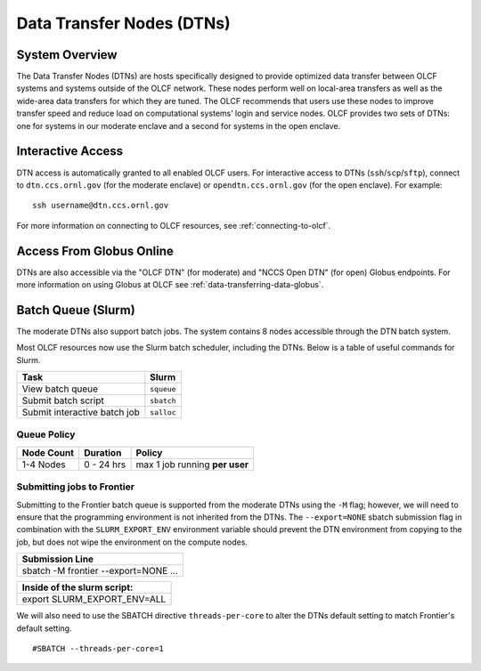 .. _dtn-user-guide:

**************************
Data Transfer Nodes (DTNs)
**************************

.. _dtn-system-overview:

System Overview
===============

The Data Transfer Nodes (DTNs) are hosts specifically designed to provide optimized data transfer between OLCF systems and systems outside of the OLCF network. These nodes perform well on local-area transfers as well as the wide-area data transfers for which they are tuned. The OLCF recommends that users use these nodes to improve transfer speed and reduce load on computational systems’ login and service nodes. OLCF provides two sets of DTNs: one for systems in our moderate enclave and a second for systems in the open enclave.

.. _dtn-access-connecting:

Interactive Access
==================

DTN access is automatically granted to all enabled OLCF users. For interactive access to DTNs (``ssh``/``scp``/``sftp``), connect to ``dtn.ccs.ornl.gov`` (for the moderate enclave) or ``opendtn.ccs.ornl.gov`` (for the open enclave). For example:

::

    ssh username@dtn.ccs.ornl.gov

For more information on connecting to OLCF resources, see :ref:`connecting-to-olcf`.

Access From Globus Online
=========================

DTNs are also accessible via the "OLCF DTN" (for moderate) and "NCCS Open DTN" (for open) Globus endpoints. For more information on using Globus at OLCF see :ref:`data-transferring-data-globus`.


Batch Queue (Slurm)
===================

The moderate DTNs also support batch jobs. The system contains 8 nodes accessible through the DTN batch system.

Most OLCF resources now use the Slurm batch scheduler, including the DTNs.
Below is a table of useful commands for Slurm.

+--------------------------------------------+-------------------+
| Task                                       | Slurm             |
+============================================+===================+
| View batch queue                           | ``squeue``        |
+--------------------------------------------+-------------------+
| Submit batch script                        | ``sbatch``        |
+--------------------------------------------+-------------------+
| Submit interactive batch job               | ``salloc``        |
+--------------------------------------------+-------------------+

Queue Policy
^^^^^^^^^^^^^^^^^^^^

+------------+-------------+-------------------------------------------+
| Node Count |  Duration   |  Policy                                   |
+============+=============+===========================================+
| 1-4 Nodes  |  0 - 24 hrs |     max 1 job running **per user**        |
+------------+-------------+-------------------------------------------+

Submitting jobs to Frontier
^^^^^^^^^^^^^^^^^^^^^^^^^^^^
Submitting to the Frontier batch queue is supported from the moderate DTNs using the ``-M`` flag; however, we will need to ensure that the programming environment is not inherited from the DTNs. The ``--export=NONE`` sbatch submission flag in combination with the ``SLURM_EXPORT_ENV`` environment variable should prevent the DTN environment from copying to the job, but does not wipe the environment on the compute nodes.  

+--------------------------------------+
| Submission Line                      |
+======================================+
| sbatch -M frontier --export=NONE ... |
+--------------------------------------+

+-----------------------------+
| Inside of the slurm script: |
+=============================+
| export SLURM_EXPORT_ENV=ALL |
+-----------------------------+

We will also need to use the SBATCH directive ``threads-per-core`` to alter the DTNs default setting to match Frontier's default setting.
::

	#SBATCH --threads-per-core=1







